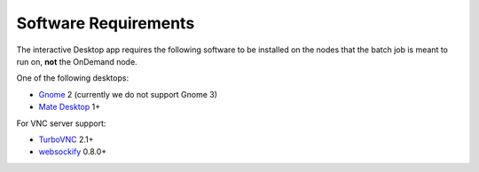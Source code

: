 .. _install-desktops-software-requirements:

Software Requirements
=====================

The interactive Desktop app requires the following software to be installed on
the nodes that the batch job is meant to run on, **not** the OnDemand node.

One of the following desktops:

- `Gnome`_ 2 (currently we do not support Gnome 3)
- `Mate Desktop`_ 1+

For VNC server support:

- `TurboVNC`_ 2.1+
- `websockify`_ 0.8.0+

.. _gnome: https://www.gnome.org/
.. _mate desktop: https://mate-desktop.org/
.. _turbovnc: http://www.turbovnc.org/
.. _websockify: https://github.com/novnc/websockify
